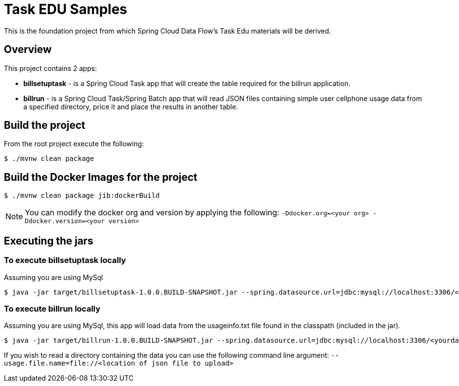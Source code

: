 = Task EDU Samples

This is the foundation project from which Spring Cloud Data Flow's Task Edu materials will be derived.

== Overview
This project contains 2 apps:

* *billsetuptask* - is a Spring Cloud Task app that will create the table required for the billrun application.
* *billrun* - is a Spring Cloud Task/Spring Batch app that will read JSON files containing simple user cellphone usage data from a specified directory, price it and place the results in another table.

== Build the project
From the root project execute the following:
```
$ ./mvnw clean package
```
== Build the Docker Images for the project
```
$ ./mvnw clean package jib:dockerBuild
```

NOTE: You can modify the docker org and version by applying the following: `-Ddocker.org=<your org> -Ddocker.version=<your version>`

== Executing the jars

=== To execute billsetuptask locally

Assuming you are using MySql
```
$ java -jar target/billsetuptask-1.0.0.BUILD-SNAPSHOT.jar --spring.datasource.url=jdbc:mysql://localhost:3306/<your database>?useSSL=false --spring.datasource.username=<user> --spring.datasource.password=<password> --spring.datasource.driverClassName=com.mysql.jdbc.Driver
```

=== To execute billrun locally

Assuming you are using MySql, this app will load data from the usageinfo.txt file found in the classpath (included in the jar).
```
$ java -jar target/billrun-1.0.0.BUILD-SNAPSHOT.jar --spring.datasource.url=jdbc:mysql://localhost:3306/<yourdatabase>?useSSL=false --spring.datasource.username=<your user> --spring.datasource.password=<your password> --spring.datasource.driverClassName=com.mysql.jdbc.Driver
```
If you wish to read a directory containing the data you can use the following command line argument:
`--usage.file.name=file://<location of json file to upload>`


